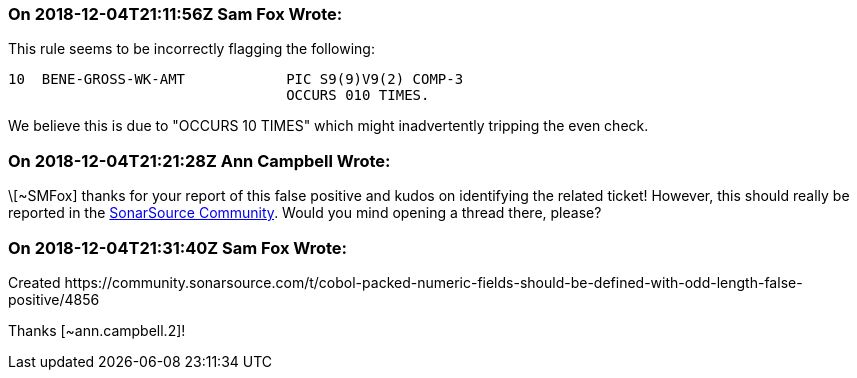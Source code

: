 === On 2018-12-04T21:11:56Z Sam Fox Wrote:
This rule seems to be incorrectly flagging the following:


----
10  BENE-GROSS-WK-AMT            PIC S9(9)V9(2) COMP-3
                                 OCCURS 010 TIMES.
----

We believe this is due to "OCCURS 10 TIMES" which might inadvertently tripping the even check.

=== On 2018-12-04T21:21:28Z Ann Campbell Wrote:
\[~SMFox] thanks for your report of this false positive and kudos on identifying the related ticket! However, this should really be reported in the https://community.sonarsource.com[SonarSource Community]. Would you mind opening a thread there, please?

=== On 2018-12-04T21:31:40Z Sam Fox Wrote:
Created \https://community.sonarsource.com/t/cobol-packed-numeric-fields-should-be-defined-with-odd-length-false-positive/4856


Thanks [~ann.campbell.2]!


